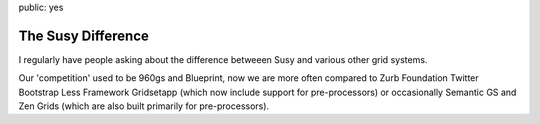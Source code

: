 public: yes

The Susy Difference
===================

I regularly have people asking
about the difference betweeen Susy
and various other grid systems.

Our 'competition' used to be
960gs and Blueprint,
now we are more often compared to
Zurb Foundation
Twitter Bootstrap
Less Framework
Gridsetapp
(which now include support for pre-processors)
or occasionally
Semantic GS
and Zen Grids
(which are also built
primarily for pre-processors).


